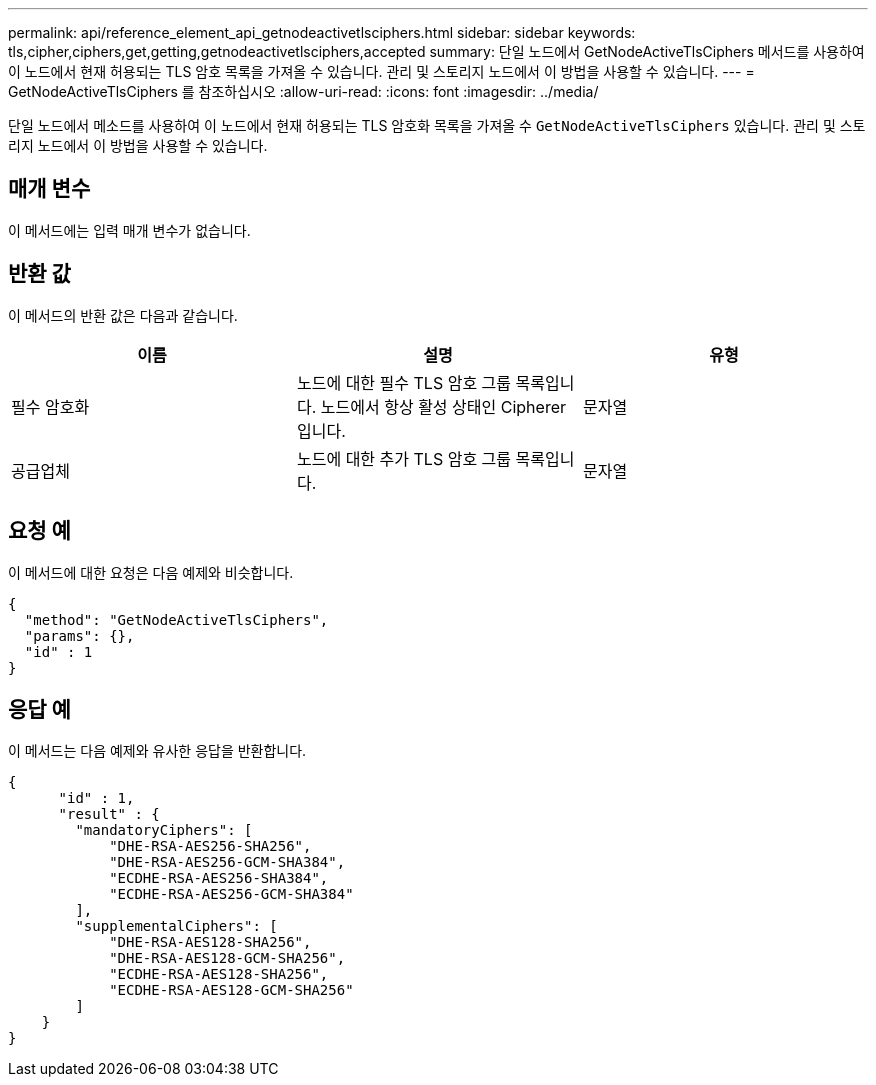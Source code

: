 ---
permalink: api/reference_element_api_getnodeactivetlsciphers.html 
sidebar: sidebar 
keywords: tls,cipher,ciphers,get,getting,getnodeactivetlsciphers,accepted 
summary: 단일 노드에서 GetNodeActiveTlsCiphers 메서드를 사용하여 이 노드에서 현재 허용되는 TLS 암호 목록을 가져올 수 있습니다. 관리 및 스토리지 노드에서 이 방법을 사용할 수 있습니다. 
---
= GetNodeActiveTlsCiphers 를 참조하십시오
:allow-uri-read: 
:icons: font
:imagesdir: ../media/


[role="lead"]
단일 노드에서 메소드를 사용하여 이 노드에서 현재 허용되는 TLS 암호화 목록을 가져올 수 `GetNodeActiveTlsCiphers` 있습니다. 관리 및 스토리지 노드에서 이 방법을 사용할 수 있습니다.



== 매개 변수

이 메서드에는 입력 매개 변수가 없습니다.



== 반환 값

이 메서드의 반환 값은 다음과 같습니다.

|===
| 이름 | 설명 | 유형 


 a| 
필수 암호화
 a| 
노드에 대한 필수 TLS 암호 그룹 목록입니다. 노드에서 항상 활성 상태인 Cipherer입니다.
 a| 
문자열



 a| 
공급업체
 a| 
노드에 대한 추가 TLS 암호 그룹 목록입니다.
 a| 
문자열

|===


== 요청 예

이 메서드에 대한 요청은 다음 예제와 비슷합니다.

[listing]
----
{
  "method": "GetNodeActiveTlsCiphers",
  "params": {},
  "id" : 1
}
----


== 응답 예

이 메서드는 다음 예제와 유사한 응답을 반환합니다.

[listing]
----
{
      "id" : 1,
      "result" : {
        "mandatoryCiphers": [
            "DHE-RSA-AES256-SHA256",
            "DHE-RSA-AES256-GCM-SHA384",
            "ECDHE-RSA-AES256-SHA384",
            "ECDHE-RSA-AES256-GCM-SHA384"
        ],
        "supplementalCiphers": [
            "DHE-RSA-AES128-SHA256",
            "DHE-RSA-AES128-GCM-SHA256",
            "ECDHE-RSA-AES128-SHA256",
            "ECDHE-RSA-AES128-GCM-SHA256"
        ]
    }
}
----